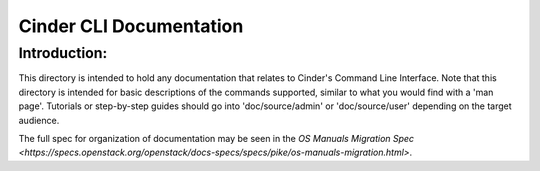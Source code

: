 ==========================
Cinder CLI Documentation
==========================

Introduction:
-------------

This directory is intended to hold any documentation that relates to
Cinder's Command Line Interface.  Note that this directory is intended for
basic descriptions of the commands supported, similar to what you would find
with a 'man page'.  Tutorials or step-by-step guides should go into
'doc/source/admin' or 'doc/source/user' depending on the target audience.

The full spec for organization of documentation may be seen in the
`OS Manuals Migration Spec
<https://specs.openstack.org/openstack/docs-specs/specs/pike/os-manuals-migration.html>`.

